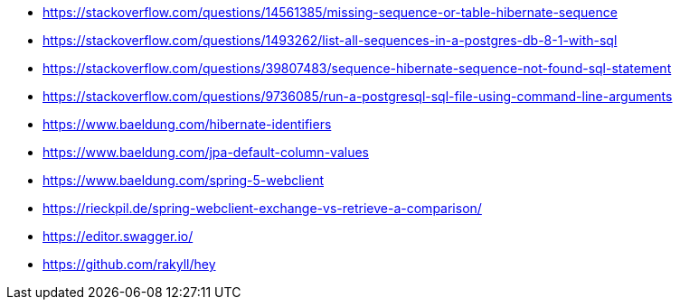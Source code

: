 * https://stackoverflow.com/questions/14561385/missing-sequence-or-table-hibernate-sequence
* https://stackoverflow.com/questions/1493262/list-all-sequences-in-a-postgres-db-8-1-with-sql
* https://stackoverflow.com/questions/39807483/sequence-hibernate-sequence-not-found-sql-statement
* https://stackoverflow.com/questions/9736085/run-a-postgresql-sql-file-using-command-line-arguments

* https://www.baeldung.com/hibernate-identifiers
* https://www.baeldung.com/jpa-default-column-values

* https://www.baeldung.com/spring-5-webclient

* https://rieckpil.de/spring-webclient-exchange-vs-retrieve-a-comparison/

* https://editor.swagger.io/

* https://github.com/rakyll/hey
